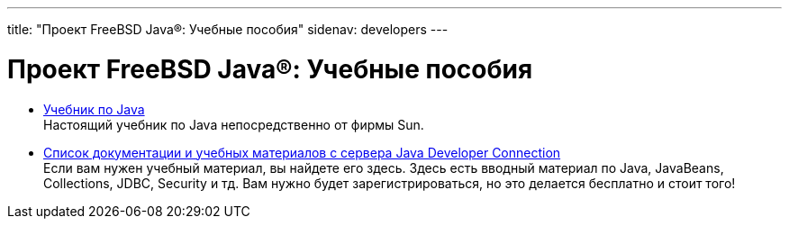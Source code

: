 ---
title: "Проект FreeBSD Java®: Учебные пособия"
sidenav: developers
---

= Проект FreeBSD Java(R): Учебные пособия

* http://java.sun.com/docs/books/tutorial/index.html[Учебник по Java] +
Настоящий учебник по Java непосредственно от фирмы Sun.
* http://developer.java.sun.com/developer/onlineTraining/[Список документации и учебных материалов с сервера Java Developer Connection] +
Если вам нужен учебный материал, вы найдете его здесь. Здесь есть вводный материал по Java, JavaBeans, Collections, JDBC, Security и тд. Вам нужно будет зарегистрироваться, но это делается бесплатно и стоит того!
